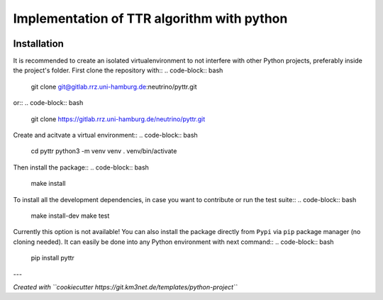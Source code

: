 Implementation of TTR algorithm with python
===========================================

.. image:: https://gitlab.rrz.uni-hamburg.de/neutrino/pyttr/badges/main/pipeline.svg
    :target: https://gitlab.rrz.uni-hamburg.de/neutrino/pyttr/-/commits/main

.. image:: https://gitlab.rrz.uni-hamburg.de/neutrino/pyttr/badges/main/coverage.svg
    :target: https://gitlab.rrz.uni-hamburg.de/neutrino/pyttr/-/commits/main

.. image:: https://gitlab.rrz.uni-hamburg.de/neutrino/pyttr/-/badges/release.svg
    :target: https://gitlab.rrz.uni-hamburg.de/neutrino/pyttr/-/releases

.. .. image:: https://git.km3net.de/examples/km3badges/-/raw/master/docs-latest-brightgreen.svg
..     :target: https://neutrino.pages.km3net.de/pyttr


Installation
~~~~~~~~~~~~

It is recommended to create an isolated virtualenvironment to not interfere
with other Python projects, preferably inside the project's folder. First clone
the repository with::
.. code-block:: bash

  git clone git@gitlab.rrz.uni-hamburg.de:neutrino/pyttr.git

or::
.. code-block:: bash

  git clone https://gitlab.rrz.uni-hamburg.de/neutrino/pyttr.git

Create and acitvate a virtual environment::
.. code-block:: bash  

  cd pyttr
  python3 -m venv venv
  . venv/bin/activate

Then install the package::
.. code-block:: bash

  make install

To install all the development dependencies, in case you want to contribute or
run the test suite::
.. code-block:: bash

  make install-dev
  make test

Currently this option is not available!
You can also install the package directly from ``Pypi`` via ``pip`` package manager (no cloning needed).
It can easily be done into any Python environment with next command::
.. code-block:: bash  

  pip install pyttr


---

*Created with ``cookiecutter https://git.km3net.de/templates/python-project``*

